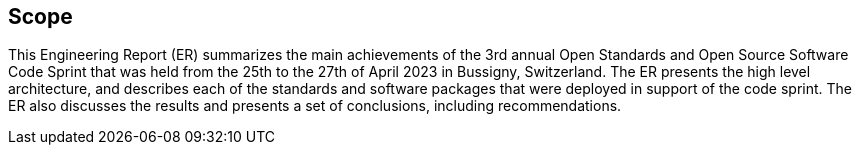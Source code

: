 
== Scope

This Engineering Report (ER) summarizes the main achievements of the 3rd annual Open Standards and Open Source Software Code Sprint that was held from the 25th to the 27th of April 2023 in Bussigny, Switzerland. The ER presents the high level architecture, and describes each of the standards and software packages that were deployed in support of the code sprint. The ER also discusses the results and presents a set of conclusions, including recommendations.